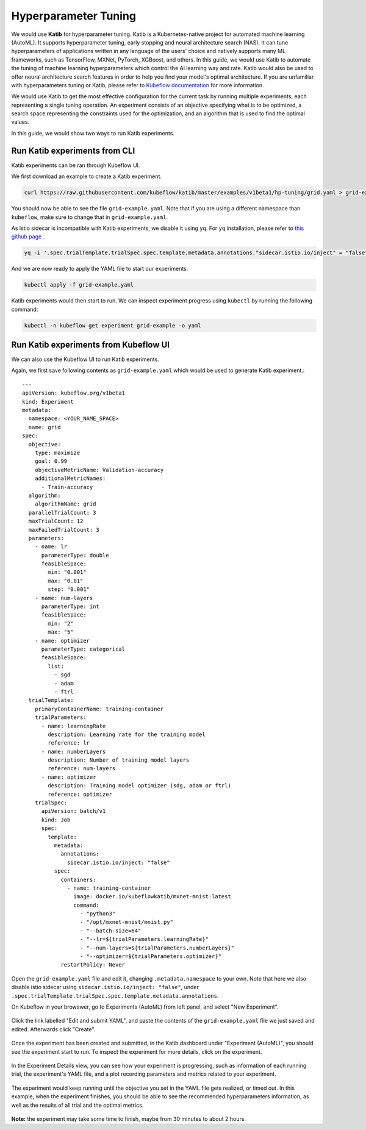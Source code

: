 =====================
Hyperparameter Tuning
=====================

We would use **Katib** for hyperparameter tuning. Katib is a Kubernetes-native project for automated machine learning (AutoML). 
It supports hyperparameter tuning, early stopping and neural architecture search (NAS). It can tune hyperparameters of applications 
written in any language of the users' choice and natively supports many ML frameworks, such as TensorFlow, MXNet, PyTorch, XGBoost, 
and others. In this guide, we would use Katib to automate the tuning of machine learning hyperparameters which control the AI 
learning way and rate. Katib would also be used to offer neural architecture search features in order to help you find your model's 
optimal architecture. If you are unfamiliar with hyperparameters tuning or Katib, please refer to 
`Kubeflow documentation <https://www.kubeflow.org/docs/components/katib/overview/>`_ for more information.

We would use Katib to get the most effective configuration for the current task by running multiple experiments, each representing
a single tuning operation. An experiment consists of an objective specifying what is to be optimized, a search space representing
the constraints used for the optimization, and an algorithm that is used to find the optimal values.

In this guide, we would show two ways to run Katib experiments.

Run Katib experiments from CLI
--------------------------------------

Katib experiments can be ran through Kubeflow UI.

We first download an example to create a Katib experiment.

.. code-block::

    curl https://raw.githubusercontent.com/kubeflow/katib/master/examples/v1beta1/hp-tuning/grid.yaml > grid-example.yaml

You should now be able to see the file ``grid-example.yaml``. Note that if you are using a different namespace than ``kubeflow``, 
make sure to change that in ``grid-example.yaml``.

As istio sidecar is incompatible with Katib experiments, we disable it using ``yq``. For ``yq`` installation, please refer to 
`this github page <https://github.com/mikefarah/yq/#install>`_ .

.. code-block::

    yq -i '.spec.trialTemplate.trialSpec.spec.template.metadata.annotations."sidecar.istio.io/inject" = "false"' grid-example.yaml

And we are now ready to apply the YAML file to start our experiments.

.. code-block::

    kubectl apply -f grid-example.yaml

Katib experiments would then start to run. We can inspect experiment progress using ``kubectl`` by running the following command:

.. code-block::

    kubectl -n kubeflow get experiment grid-example -o yaml

Run Katib experiments from Kubeflow UI
--------------------------------------

We can also use the Kubeflow UI to run Katib experiments. 

Again, we first save following contents as ``grid-example.yaml`` which would be used to generate Katib experiment.::

    ---
    apiVersion: kubeflow.org/v1beta1
    kind: Experiment
    metadata:
      namespace: <YOUR_NAME_SPACE>
      name: grid
    spec:
      objective:
        type: maximize
        goal: 0.99
        objectiveMetricName: Validation-accuracy
        additionalMetricNames:
          - Train-accuracy
      algorithm:
        algorithmName: grid
      parallelTrialCount: 3
      maxTrialCount: 12
      maxFailedTrialCount: 3
      parameters:
        - name: lr
          parameterType: double
          feasibleSpace:
            min: "0.001"
            max: "0.01"
            step: "0.001"
        - name: num-layers
          parameterType: int
          feasibleSpace:
            min: "2"
            max: "5"
        - name: optimizer
          parameterType: categorical
          feasibleSpace:
            list:
              - sgd
              - adam
              - ftrl
      trialTemplate:
        primaryContainerName: training-container
        trialParameters:
          - name: learningRate
            description: Learning rate for the training model
            reference: lr
          - name: numberLayers
            description: Number of training model layers
            reference: num-layers
          - name: optimizer
            description: Training model optimizer (sdg, adam or ftrl)
            reference: optimizer
        trialSpec:
          apiVersion: batch/v1
          kind: Job
          spec:
            template:
              metadata:
                annotations:
                  sidecar.istio.io/inject: "false"
              spec:
                containers:
                  - name: training-container
                    image: docker.io/kubeflowkatib/mxnet-mnist:latest
                    command:
                      - "python3"
                      - "/opt/mxnet-mnist/mnist.py"
                      - "--batch-size=64"
                      - "--lr=${trialParameters.learningRate}"
                      - "--num-layers=${trialParameters.numberLayers}"
                      - "--optimizer=${trialParameters.optimizer}"
                restartPolicy: Never

Open the ``grid-example.yaml`` file and edit it, changing ``.metadata.namespace`` to your own. Note that here we also disable istio 
sidecar using ``sidecar.istio.io/inject: "false"``, under ``.spec.trialTemplate.trialSpec.spec.template.metadata.annotations``.

On Kubeflow in your browswer, go to Experiments (AutoML) from left panel, and select "New Experiment".

    .. image:: ../_static/user-guide-katib-experiment.png

Click the link labelled "Edit and submit YAML", and paste the contents of the ``grid-example.yaml`` file we just saved and edited. 
Afterwards click "Create".

    .. image:: ../_static/user-guide-katib-createExperiment.png

Once the experiment has been created and submitted, in the Katib dashboard under "Experiment (AutoML)", you should see the experiment
start to run. To inspect the experiment for more details, click on the experiment.

    .. image:: ../_static/user-guide-katib-dashboard.png

In the Experiment Details view, you can see how your experiment is progressing, such as information of each running trial, the 
experiment's YAML file, and a plot recording parameters and metrics related to your experiment.

    .. image:: ../_static/user-guide-katib-dashboard2.png

    .. image:: ../_static/user-guide-katib-details.png

The experiment would keep running until the objective you set in the YAML file gets realized, or timed out. In this example, when
the experiment finishes, you should be able to see the recommended hyperparameters information, as well as the results of all trial
and the optimal metrics.

    .. image:: ../_static/user-guide-katib-dashboardSuccess.png

    .. image:: ../_static/user-guide-katib-result.png

**Note:** the experiment may take some time to finish, maybe from 30 minutes to about 2 hours.


